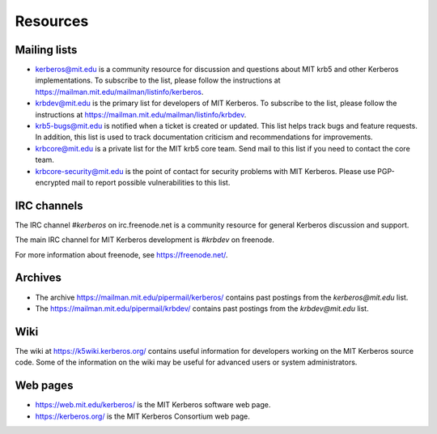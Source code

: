 Resources
=========

Mailing lists
-------------

* kerberos@mit.edu is a community resource for discussion and
  questions about MIT krb5 and other Kerberos implementations.  To
  subscribe to the list, please follow the instructions at
  https://mailman.mit.edu/mailman/listinfo/kerberos.
* krbdev@mit.edu is the primary list for developers of MIT Kerberos.
  To subscribe to the list, please follow the instructions at
  https://mailman.mit.edu/mailman/listinfo/krbdev.
* krb5-bugs@mit.edu is notified when a ticket is created or updated.
  This list helps track bugs and feature requests.
  In addition, this list is used to track documentation criticism
  and recommendations for improvements.
* krbcore@mit.edu is a private list for the MIT krb5 core team.  Send
  mail to this list if you need to contact the core team.
* krbcore-security@mit.edu is the point of contact for security problems
  with MIT Kerberos.  Please use PGP-encrypted mail to report possible
  vulnerabilities to this list.


IRC channels
------------

The IRC channel `#kerberos` on irc.freenode.net is a community
resource for general Kerberos discussion and support.

The main IRC channel for MIT Kerberos development is `#krbdev` on
freenode.

For more information about freenode, see https://freenode.net/.


Archives
--------

* The archive https://mailman.mit.edu/pipermail/kerberos/ contains
  past postings from the `kerberos@mit.edu` list.

* The https://mailman.mit.edu/pipermail/krbdev/ contains past postings
  from the `krbdev@mit.edu` list.


Wiki
----

The wiki at https://k5wiki.kerberos.org/ contains useful information
for developers working on the MIT Kerberos source code.  Some of the
information on the wiki may be useful for advanced users or system
administrators.

Web pages
---------

* https://web.mit.edu/kerberos/ is the MIT Kerberos software web page.

* https://kerberos.org/ is the MIT Kerberos Consortium web page.
